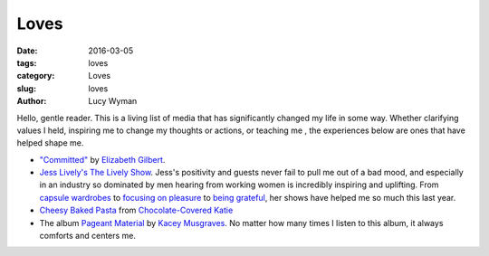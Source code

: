 Loves
=====
:date: 2016-03-05
:tags: loves
:category: Loves
:slug: loves
:author: Lucy Wyman

Hello, gentle reader. This is a living list of media that has significantly
changed my life in some way. Whether clarifying values I held, inspiring 
me to change my thoughts or actions, or teaching me , the experiences below
are ones that have helped shape me.

* `"Committed"`_ by `Elizabeth Gilbert`_.

* `Jess Lively's The Lively Show`_.  Jess's positivity and guests
  never fail to pull me out of a bad mood, and especially in an industry
  so dominated by men hearing from working women is incredibly inspiring
  and uplifting.  From `capsule wardrobes`_ to `focusing on pleasure`_ to
  `being grateful`_, her shows have helped me so much this last year. 
  
* `Cheesy Baked Pasta`_ from `Chocolate-Covered Katie`_

* The album `Pageant Material`_ by `Kacey Musgraves`_. No matter how many 
  times I listen to this album, it always comforts and centers me. 

.. _"Committed": http://www.amazon.com/Committed-Love-Story-Elizabeth-Gilbert/dp/0143118706
.. _Elizabeth Gilbert: https://en.wikipedia.org/wiki/Elizabeth_Gilbert
.. _Jess Lively's The Lively Show: http://jesslively.com/livelyshow
.. _capsule wardrobes: http://jesslively.com/carolinerector/
.. _focusing on pleasure: http://jesslively.com/decemberfavorites2015/
.. _being grateful: http://jesslively.com/gratitude-and-asking/
.. _Cheesy Baked Pasta: http://recipes.lucywyman.me/cheesy-pasta.html
.. _Chocolate-Covered Katie: http://chocolatecoveredkatie.com
.. _Pageant Material: http://www.amazon.com/Pageant-Material-Kacey-Musgraves/dp/B00XJJAWES
.. _Kacey Musgraves: http://www.kaceymusgraves.com/
